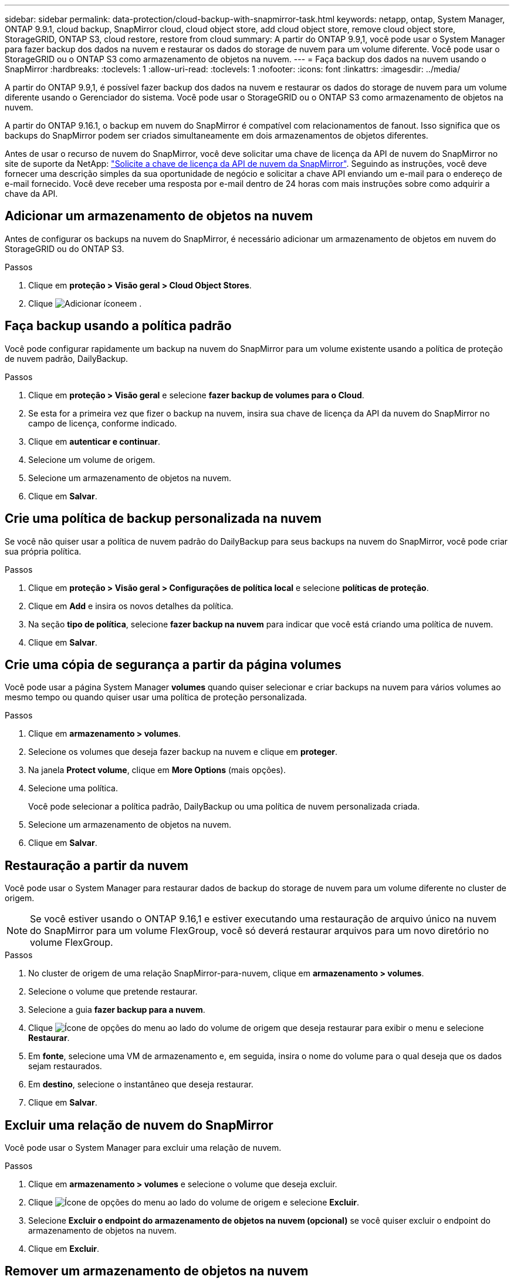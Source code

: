 ---
sidebar: sidebar 
permalink: data-protection/cloud-backup-with-snapmirror-task.html 
keywords: netapp, ontap, System Manager, ONTAP 9.9.1, cloud backup, SnapMirror cloud, cloud object store, add cloud object store, remove cloud object store, StorageGRID, ONTAP S3, cloud restore, restore from cloud 
summary: A partir do ONTAP 9.9,1, você pode usar o System Manager para fazer backup dos dados na nuvem e restaurar os dados do storage de nuvem para um volume diferente. Você pode usar o StorageGRID ou o ONTAP S3 como armazenamento de objetos na nuvem. 
---
= Faça backup dos dados na nuvem usando o SnapMirror
:hardbreaks:
:toclevels: 1
:allow-uri-read: 
:toclevels: 1
:nofooter: 
:icons: font
:linkattrs: 
:imagesdir: ../media/


[role="lead"]
A partir do ONTAP 9.9,1, é possível fazer backup dos dados na nuvem e restaurar os dados do storage de nuvem para um volume diferente usando o Gerenciador do sistema. Você pode usar o StorageGRID ou o ONTAP S3 como armazenamento de objetos na nuvem.

A partir do ONTAP 9.16.1, o backup em nuvem do SnapMirror é compatível com relacionamentos de fanout. Isso significa que os backups do SnapMirror podem ser criados simultaneamente em dois armazenamentos de objetos diferentes.

Antes de usar o recurso de nuvem do SnapMirror, você deve solicitar uma chave de licença da API de nuvem do SnapMirror no site de suporte da NetApp: link:https://mysupport.netapp.com/site/tools/snapmirror-cloud-api-key["Solicite a chave de licença da API de nuvem da SnapMirror"^]. Seguindo as instruções, você deve fornecer uma descrição simples da sua oportunidade de negócio e solicitar a chave API enviando um e-mail para o endereço de e-mail fornecido. Você deve receber uma resposta por e-mail dentro de 24 horas com mais instruções sobre como adquirir a chave da API.



== Adicionar um armazenamento de objetos na nuvem

Antes de configurar os backups na nuvem do SnapMirror, é necessário adicionar um armazenamento de objetos em nuvem do StorageGRID ou do ONTAP S3.

.Passos
. Clique em *proteção > Visão geral > Cloud Object Stores*.
. Clique image:icon_add.gif["Adicionar ícone"]em .




== Faça backup usando a política padrão

Você pode configurar rapidamente um backup na nuvem do SnapMirror para um volume existente usando a política de proteção de nuvem padrão, DailyBackup.

.Passos
. Clique em *proteção > Visão geral* e selecione *fazer backup de volumes para o Cloud*.
. Se esta for a primeira vez que fizer o backup na nuvem, insira sua chave de licença da API da nuvem do SnapMirror no campo de licença, conforme indicado.
. Clique em *autenticar e continuar*.
. Selecione um volume de origem.
. Selecione um armazenamento de objetos na nuvem.
. Clique em *Salvar*.




== Crie uma política de backup personalizada na nuvem

Se você não quiser usar a política de nuvem padrão do DailyBackup para seus backups na nuvem do SnapMirror, você pode criar sua própria política.

.Passos
. Clique em *proteção > Visão geral > Configurações de política local* e selecione *políticas de proteção*.
. Clique em *Add* e insira os novos detalhes da política.
. Na seção *tipo de política*, selecione *fazer backup na nuvem* para indicar que você está criando uma política de nuvem.
. Clique em *Salvar*.




== Crie uma cópia de segurança a partir da página *volumes*

Você pode usar a página System Manager *volumes* quando quiser selecionar e criar backups na nuvem para vários volumes ao mesmo tempo ou quando quiser usar uma política de proteção personalizada.

.Passos
. Clique em *armazenamento > volumes*.
. Selecione os volumes que deseja fazer backup na nuvem e clique em *proteger*.
. Na janela *Protect volume*, clique em *More Options* (mais opções).
. Selecione uma política.
+
Você pode selecionar a política padrão, DailyBackup ou uma política de nuvem personalizada criada.

. Selecione um armazenamento de objetos na nuvem.
. Clique em *Salvar*.




== Restauração a partir da nuvem

Você pode usar o System Manager para restaurar dados de backup do storage de nuvem para um volume diferente no cluster de origem.


NOTE: Se você estiver usando o ONTAP 9.16,1 e estiver executando uma restauração de arquivo único na nuvem do SnapMirror para um volume FlexGroup, você só deverá restaurar arquivos para um novo diretório no volume FlexGroup.

.Passos
. No cluster de origem de uma relação SnapMirror-para-nuvem, clique em *armazenamento > volumes*.
. Selecione o volume que pretende restaurar.
. Selecione a guia *fazer backup para a nuvem*.
. Clique image:icon_kabob.gif["Ícone de opções do menu"] ao lado do volume de origem que deseja restaurar para exibir o menu e selecione *Restaurar*.
. Em *fonte*, selecione uma VM de armazenamento e, em seguida, insira o nome do volume para o qual deseja que os dados sejam restaurados.
. Em *destino*, selecione o instantâneo que deseja restaurar.
. Clique em *Salvar*.




== Excluir uma relação de nuvem do SnapMirror

Você pode usar o System Manager para excluir uma relação de nuvem.

.Passos
. Clique em *armazenamento > volumes* e selecione o volume que deseja excluir.
. Clique image:icon_kabob.gif["Ícone de opções do menu"] ao lado do volume de origem e selecione *Excluir*.
. Selecione *Excluir o endpoint do armazenamento de objetos na nuvem (opcional)* se você quiser excluir o endpoint do armazenamento de objetos na nuvem.
. Clique em *Excluir*.




== Remover um armazenamento de objetos na nuvem

Você pode usar o System Manager para remover um armazenamento de objetos na nuvem se ele não fizer parte de um relacionamento de backup na nuvem. Quando um armazenamento de objetos em nuvem faz parte de uma relação de backup em nuvem, ele não pode ser excluído.

.Passos
. Clique em *proteção > Visão geral > Cloud Object Stores*.
. Selecione o armazenamento de objetos que deseja excluir, clique image:icon_kabob.gif["Ícone de opções do menu"] e selecione *Excluir*.

